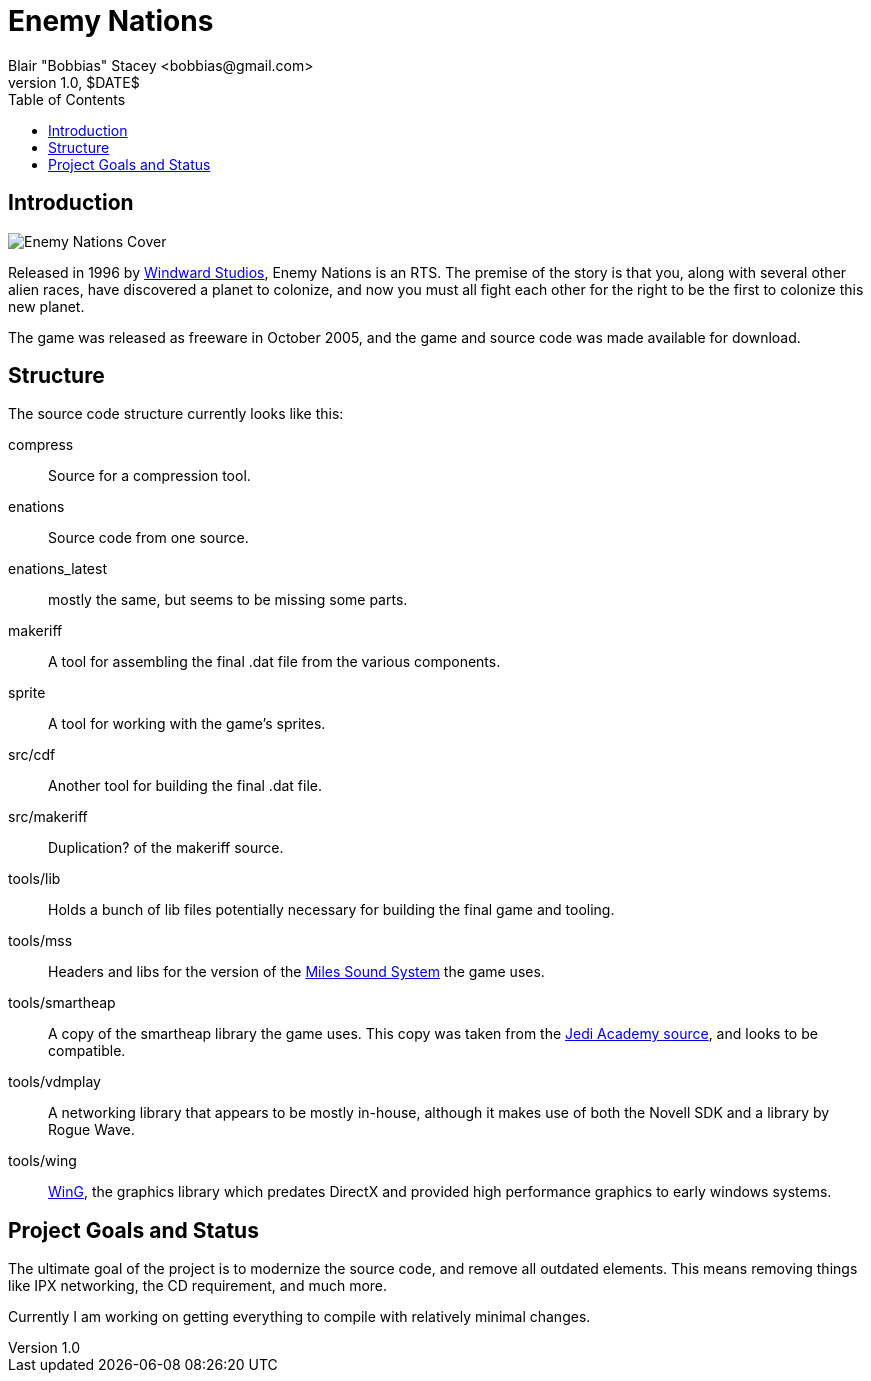 = Enemy Nations
Blair "Bobbias" Stacey <bobbias@gmail.com>
v1.0, $DATE$
:toc:
:imagesdir: /
:homepage: https://github.com/bobbias/EnemyNations
// see: https://asciidoctor.org/docs/user-manual/#table-of-contents-summary
:toc-title: Table of Contents
// how many headline levels to display in table of contents?
:toclevels: 2

== Introduction

image::Enemy_Nations_cover.jpg[Enemy Nations Cover]

Released in 1996 by https://en.wikipedia.org/wiki/Windward_Studios[Windward Studios], Enemy Nations is an RTS.
The premise of the story is that you, along with several other alien races, have discovered a planet to colonize, and
now you must all fight each other for the right to be the first to colonize this new planet.

The game was released as freeware in October 2005, and the game and source code was made available for download.

== Structure

The source code structure currently looks like this:

compress:: Source for a compression tool.
enations:: Source code from one source.
enations_latest:: mostly the same, but seems to be missing some parts.
makeriff:: A tool for assembling the final .dat file from the various components.
sprite:: A tool for working with the game's sprites.
src/cdf:: Another tool for building the final .dat file.
src/makeriff:: Duplication? of the makeriff source.
tools/lib:: Holds a bunch of lib files potentially necessary for building the final game and tooling.
tools/mss:: Headers and libs for the version of the https://en.wikipedia.org/wiki/Miles_Sound_System[Miles Sound System]
the game uses.
tools/smartheap:: A copy of the smartheap library the game uses. This copy was taken from the https://github.com/jedis/jediacademy[Jedi Academy source], and looks to be compatible.
tools/vdmplay:: A networking library that appears to be mostly in-house, although it makes use of both the Novell SDK
and a library by Rogue Wave.
tools/wing:: https://en.wikipedia.org/wiki/Enemy_Nations[WinG], the graphics library which predates DirectX and provided
high performance graphics to early windows systems.

== Project Goals and Status

The ultimate goal of the project is to modernize the source code, and remove all outdated elements. This means removing
things like IPX networking, the CD requirement, and much more.

Currently I am working on getting everything to compile with relatively minimal changes.
